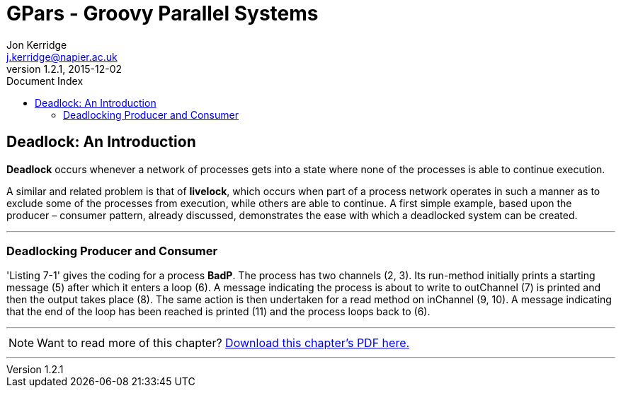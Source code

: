 = GPars - Groovy Parallel Systems
Jon Kerridge <j.kerridge@napier.ac.uk>
v1.2.1, 2015-12-02
:linkattrs:
:linkcss:
:toc: right
:toc-title: Document Index
:icons: font
:source-highlighter: coderay
:docslink: http://gpars.website/[GPars Documentation]
:description: GPars is a multi-paradigm concurrency framework offering several mutually cooperating high-level concurrency abstractions.

== Deadlock: An Introduction

*Deadlock* occurs whenever a network of processes gets into a state where none of the processes is able to continue execution.
 
A similar and related problem is that of *livelock*, which occurs when part of a process network operates in such a manner as to exclude some of the processes from execution, while others are able to continue. 
A first simple example, based upon the producer – consumer pattern, already discussed, demonstrates the ease with which a deadlocked system can be created.

''''

=== Deadlocking Producer and Consumer

'Listing 7-1' gives the coding for a process *BadP*. The process has two channels (2, 3). Its run-method initially prints a starting message (5) after which it enters a loop (6). 
A message indicating the process is about to write to outChannel (7) is printed and then the output takes place (8). The same action is then undertaken for a read method on inChannel (9, 10). 
A message indicating that the end of the loop has been reached is printed (11) and the process loops back to (6).

''''

NOTE: Want to read more of this chapter? link:pdf/C7.pdf[Download this chapter's PDF here.]

''''
